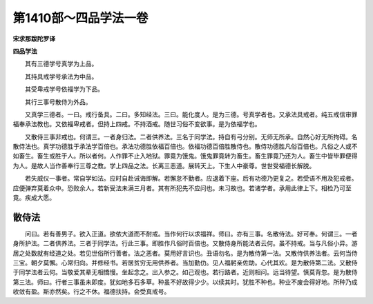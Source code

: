第1410部～四品学法一卷
==========================

**宋求那跋陀罗译**

**四品学法**


　　其有三德学号真学为上品。

　　其持具戒学号承法为中品。

　　其受卑戒学号依福学为下品。

　　其行三事号散侍为外品。

　　又真学三德者。一曰。戒行备具。二曰。多知经法。三曰。能化度人。是为三德。号真学者也。又承法具戒者。纯五戒信审罪福奉承法教也。又依福卑戒者。但持上四戒。不持酒戒。随世习俗不变欲事。是为依福学也。

　　又散侍三事非戒也。何谓三。一者身归法。二者供养法。三名于同学法。持自有弓分别。无师无所承。自然心好无所拘碍。名散侍法也。真学功德胜于承法学百倍也。承法功德胜依福百倍也。依福功德百倍胜散侍也。散侍功德胜凡俗百倍也。凡俗之人或不如畜生。畜生或胜于人。所以者何。人作罪不止入地狱。罪竟为饿鬼。饿鬼罪竟转为畜生。畜生罪竟乃还为人。畜生中皆毕罪便得为人。是故人当作善奉行三尊之教。学上四品之法。长离三恶道。展转天上。下生人中豪尊。世世受福德长解脱。

　　若失威仪一事者。常自学如法。应时自赴诫诲即解。若懈怠不勤者。应退着下座。后有功德乃更复之。若受语不用及犯戒者。应便弹弃莫着众中。恐败余人。若新受法未满三月者。其有所犯先不应问也。未习故也。若诸学者。承用此律上下。相检乃可至竟。疾成大愿。

散侍法
------

　　问曰。若有善男子。欲入正道。欲依大道而不耐戒。当作何行以求福祥。师曰。亦有三事。名散侍法。好可奉。何谓三。一者身所护法。二者供养法。三者于同学法。行此三事。即胜作凡俗时百倍也。又散侍身所能法者云何。虽不持戒。当与凡俗小异。游居之处数就有经道之处。若见世俗所行善者。法之恶者。莫用好言识也。丑语勿名。是为散侍第一法。又散侍供养法者。云何当侍三宝。朝夕莫懈。心常归向。并修经书。若居贫穷无用供养者。当加勤仂。见人福躬亲佐助。心代其欢。是为散侍第二法。又散侍于同学法者云何。当敬爱其辈无相憍慢。坐起念之。出入参之。如己观也。若行路者。近则相问。远当待望。慎莫背忽。是为散侍第三法。师曰。行者三事虽未即度。犹如地多石多草。种虽不好故得少少。以续其时。犹胜不种也。种业不废会得好地。所种乃成收敛有盈。斯亦然矣。行之不休。福德扶持。会受真戒号。
